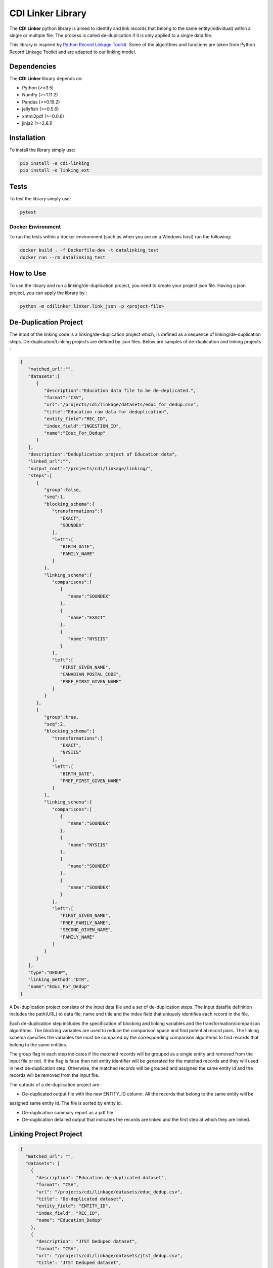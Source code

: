 CDI Linker Library
==================

|License|

The **CDI Linker** python library is aimed to identify and link records that belong to the same entity(individual)
within a single or multiple file. The process is called de-duplication if it is only applied to a single data file.

This library is inspired by `Python Record Linkage Toolkit <https://github.com/J535D165/recordlinkage>`__.
Some of the algorithms and functions are taken from Python Record Linkage Toolkit and are adapted to our linking model.


Dependencies
------------

The **CDI Linker** library depends on:

- Python (>=3.5)
- NumPy (>=1.11.2)
- Pandas (>=0.19.2)
- jellyfish (>=0.5.6)
- xhtml2pdf (>=0.0.6)
- jinja2 (>=2.8.1)


Installation
------------

To install the library simply use:

.. code:: sh

    pip install -e cdi-linking
    pip install -e linking_ext


Tests
-----

To test the library simply use:

.. code:: sh

    pytest


Docker Environment
~~~~~~~~~~~~~~~~~~

To run the tests within a docker environment (such as when you are on a Windows host) run the following:

.. code:: sh

    docker build . -f Dockerfile-dev -t datalinking_test
    docker run --rm datalinking_test


How to Use
----------

To use the library and run a linking/de-duplication project, you need to create your project json file.
Having a json project, you can apply the library by :

.. code:: python

    python -m cdilinker.linker.link_json -p <project-file>


De-Duplication Project
----------------------

The input of the linking code is a linking/de-duplication project which, is defined as a sequence of
linking/de-duplication steps. De-duplication/Linking projects are defined by json files.
Below are samples of de-duplication and linking projects :

.. code:: JSON

    {
       "matched_url":"",
       "datasets":[
          {
             "description":"Education data file to be de-deplicated.",
             "format":"CSV",
             "url":"/projects/cdi/linkage/datasets/educ_for_dedup.csv",
             "title":"Education raw data for deduplication",
             "entity_field":"REC_ID",
             "index_field":"INGESTION_ID",
             "name":"Educ_For_Dedup"
          }
       ],
       "description":"Deduplication project of Education data",
       "linked_url":"",
       "output_root":"/projects/cdi/linkage/linking/",
       "steps":[
          {
             "group":false,
             "seq":1,
             "blocking_schema":{
                "transformations":[
                   "EXACT",
                   "SOUNDEX"
                ],
                "left":[
                   "BIRTH_DATE",
                   "FAMILY_NAME"
                ]
             },
             "linking_schema":{
                "comparisons":[
                   {
                      "name":"SOUNDEX"
                   },
                   {
                      "name":"EXACT"
                   },
                   {
                      "name":"NYSIIS"
                   }
                ],
                "left":[
                   "FIRST_GIVEN_NAME",
                   "CANADIAN_POSTAL_CODE",
                   "PREF_FIRST_GIVEN_NAME"
                ]
             }
          },
          {
             "group":true,
             "seq":2,
             "blocking_schema":{
                "transformations":[
                   "EXACT",
                   "NYSIIS"
                ],
                "left":[
                   "BIRTH_DATE",
                   "PREF_FIRST_GIVEN_NAME"
                ]
             },
             "linking_schema":{
                "comparisons":[
                   {
                      "name":"SOUNDEX"
                   },
                   {
                      "name":"NYSIIS"
                   },
                   {
                      "name":"SOUNDEX"
                   },
                   {
                      "name":"SOUNDEX"
                   }
                ],
                "left":[
                   "FIRST_GIVEN_NAME",
                   "PREF_FAMILY_NAME",
                   "SECOND_GIVEN_NAME",
                   "FAMILY_NAME"
                ]
             }
          }
       ],
       "type":"DEDUP",
       "linking_method":"DTR",
       "name":"Educ_For_Dedup"
    }

A De-duplication project consists of the input data file and a set of de-duplication steps.
The input datafile definition includes the path(URL) to data file,
name and title and the index field that uniquely identifies each record in the file.

Each de-duplication step includes the specification of blocking and linking variables and the transformation/comparison
algorithms. The blocking variables are used to reduce the comparison space and find potential record pairs.
The linking schema specifies the variables the must be compared by the corresponding comparison algorithms to find
records that belong to the same entities.

The group flag in each step indicates if the matched records will be grouped as a single entity and removed from
the input file or not. If the flag is false then not entity identifier will be generated for the matched records and
they will used in next de-duplication step. Otherwise, the matched records will be grouped and assigned the same entity
id and the records will be removed from the input file.

The outputs of a de-duplication project are :

*   De-duplicated output file with the new ENTITY_ID column. All the records that belong to the same entity will be
assigned same entity id. The file is sorted by entity id.

*   De-duplication summary report as a pdf file.

*   De-duplication detailed output that indicates the records are linked and the first step at which they are linked.


Linking Project Project
-----------------------

.. code:: JSON

    {
      "matched_url": "",
      "datasets": [
        {
          "description": "Education de-duplicated dataset",
          "format": "CSV",
          "url": "/projects/cdi/linkage/datasets/educ_dedup.csv",
          "title": "De-deplicated dataset",
          "entity_field": "ENTITY_ID",
          "index_field": "REC_ID",
          "name": "Education_Dedup"
        },
        {
          "description": "JTST Deduped dataset",
          "format": "CSV",
          "url": "/projects/cdi/linkage/datasets/jtst_dedup.csv",
          "title": "JTST Deduped dataset",
          "entity_field": "ENTITY_ID",
          "index_field": "REC_ID",
          "name": "JTST_DEDUPED"
        }
      ],
      "description": "Education JTST data linking",
      "linked_url": "",
      "output_root": "/Projects/cdi/linkage/linking/",
      "results_file": "education_jtst_summary.pdf",
      "steps": [
        {
          "seq": 1,
          "blocking_schema": {
            "right": [
              "BIRTH_DT",
              "FIRST_NAME_TXT"
            ],
            "transformations": [
              "EXACT",
              "SOUNDEX"
            ],
            "left": [
              "BIRTH_DATE",
              "FIRST_GIVEN_NAME"
            ]
          },
          "linking_schema": {
            "comparisons": [
              {
                "args": {
                  "max_edits": 2
                },
                "name": "LEVENSHTEIN"
              },
              {
                "name": "EXACT"
              }
            ],
            "right": [
              "LAST_NAME_TXT",
              "POSTAL_TXT"
            ],
            "left": [
              "FAMILY_NAME",
              "CANADIAN_POSTAL_CODE"
            ]
          }
        },
        {
          "seq": 2,
          "blocking_schema": {
            "right": [
              "POSTAL_TXT",
              "LAST_NAME_TXT"
            ],
            "transformations": [
              "EXACT",
              "SOUNDEX"
            ],
            "left": [
              "CANADIAN_POSTAL_CODE",
              "FAMILY_NAME"
            ]
          },
          "linking_schema": {
            "comparisons": [
              {
                "name": "SOUNDEX"
              },
              {
                "name": "NYSIIS"
              }
            ],
            "right": [
              "COMMUNITY_TXT",
              "FIRST_NAME_TXT"
            ],
            "left": [
              "COMMUNITY_OR_LOCATION",
              "FIRST_GIVEN_NAME"
            ]
          }
        }
      ],
      "relationship_type": "1T1",
      "type": "LINK",
      "linking_method": "DTR",
      "name": "education_jtst"
    }

A linking project is defined by:

*   Datasets. These are the files to be linked.

*   Type of entity relationship. This defines how entities relate to each other:

    1. 1T1 : one-to-one
    2. 1TM: One-to-many
    3. MT1: many-to-one


*   Linking steps

Each linking step is defined by:

*   Selection of blocking variables. This defines the size of the search space
*   Selection of linking variables. This defines the comparison space
*   Selection of comparison operations to be performed on blocking and linking variables.


Blocking and Linking Variables
------------------------------

In general, a variable could function as a blocking or linking variable or both; this functionality may change from one
step to another. In order words, a variable could be a blocking variable or a linking variable or both
(e.g., blocking: Soundex of first name; linking: jaro-winkler of first name) within a step and this might change in
a different linking step.


The linking process generates the following output files:

*   Linking summary pdf report.

*   Linked output file. This file contains information about linked entities.
it also describes the linking step where said entities were linked.

*   Matched_but_not_linked file. This file contains information about matched entities that were not linked due to
conflicts on the type-of-relationship.

.. |License| image:: https://img.shields.io/badge/license-MIT-blue.svg
    :target: https://opensource.org/licenses/MIT
    :alt: License: MIT
.. |nbsp| unicode:: 0xA0